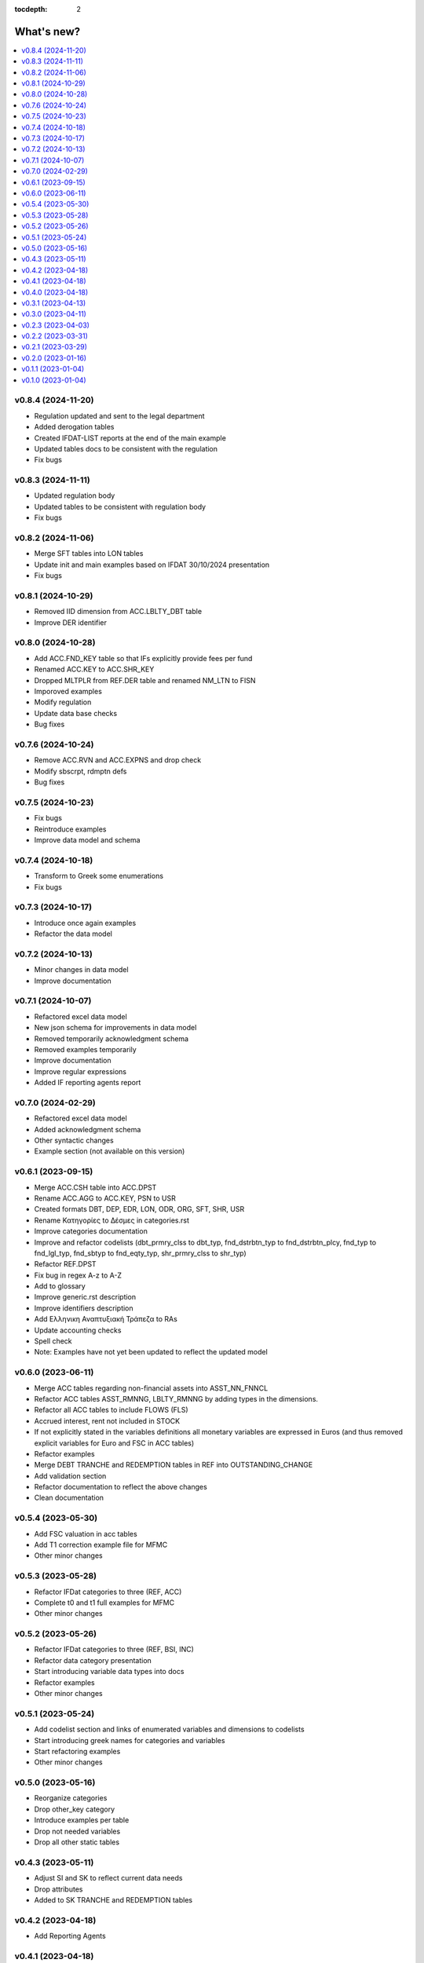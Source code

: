 :tocdepth: 2

What's new?
===========

.. contents::
   :local:
   :backlinks: none
   :depth: 1

.. Next release
.. ============

v0.8.4 (2024-11-20)
-------------------
* Regulation updated and sent to the legal department
* Added derogation tables 
* Created IFDAT-LIST reports at the end of the main example
* Updated tables docs to be consistent with the regulation
* Fix bugs

v0.8.3 (2024-11-11)
-------------------
* Updated regulation body
* Updated tables to be consistent with regulation body
* Fix bugs

v0.8.2 (2024-11-06)
-------------------

* Merge SFT tables into LON tables
* Update init and main examples based on IFDAT 30/10/2024 presentation
* Fix bugs

v0.8.1 (2024-10-29)
-------------------

* Removed IID dimension from ACC.LBLTY_DBT table
* Improve DER identifier 

v0.8.0 (2024-10-28)
-------------------

* Add ACC.FND_KEY table so that IFs explicitly provide fees per fund
* Renamed ACC.KEY to ACC.SHR_KEY
* Dropped MLTPLR from REF.DER table and renamed NM_LTN to FISN
* Imporoved examples
* Modify regulation
* Update data base checks
* Bug fixes

v0.7.6 (2024-10-24)
-------------------

* Remove ACC.RVN and ACC.EXPNS and drop check
* Modify sbscrpt, rdmptn defs
* Bug fixes


v0.7.5 (2024-10-23)
-------------------

* Fix bugs
* Reintroduce examples
* Improve data model and schema

v0.7.4 (2024-10-18)
-------------------

* Transform to Greek some enumerations
* Fix bugs

v0.7.3 (2024-10-17)
-------------------

* Introduce once again examples
* Refactor the data model

v0.7.2 (2024-10-13)
-------------------

* Minor changes in data model
* Improve documentation

v0.7.1 (2024-10-07)
-------------------

* Refactored excel data model
* New json schema for improvements in data model
* Removed temporarily acknowledgment schema
* Removed examples temporarily
* Improve documentation
* Improve regular expressions
* Added IF reporting agents report

v0.7.0 (2024-02-29)
-------------------

* Refactored excel data model
* Added acknowledgment schema
* Other syntactic changes
* Example section (not available on this version)


v0.6.1 (2023-09-15)
-------------------

* Merge ACC.CSH table into ACC.DPST
* Rename ACC.AGG to ACC.KEY, PSN to USR
* Created formats DBT, DEP, EDR, LON, ODR, ORG, SFT, SHR, USR
* Rename Κατηγορίες to Δέσμες in categories.rst 
* Improve categories documentation
* Improve and refactor codelists (dbt_prmry_clss to dbt_typ, fnd_dstrbtn_typ to fnd_dstrbtn_plcy, fnd_typ to fnd_lgl_typ, fnd_sbtyp to fnd_eqty_typ, shr_prmry_clss to shr_typ) 
* Refactor REF.DPST
* Fix bug in regex A-z to A-Z
* Add to glossary
* Improve generic.rst description
* Improve identifiers description
* Add Ελληνικη Αναπτυξιακή Τράπεζα to RAs
* Update accounting checks
* Spell check
* Note: Examples have not yet been updated to reflect the updated model


  
v0.6.0 (2023-06-11)
-------------------

* Merge ACC tables regarding non-financial assets into ASST_NN_FNNCL
* Refactor ACC tables ASST_RMNNG, LBLTY_RMNNG by adding types in the dimensions.
* Refactor all ACC tables to include FLOWS (FLS)
* Accrued interest, rent not included in STOCK
* If not explicitly stated in the variables definitions all monetary variables are expressed in Euros (and thus removed explicit variables for Euro and FSC in ACC tables)
* Refactor examples
* Merge DEBT TRANCHE and REDEMPTION tables in REF into OUTSTANDING_CHANGE
* Add validation section
* Refactor documentation to reflect the above changes
* Clean documentation
  
v0.5.4 (2023-05-30)
-------------------

* Add FSC valuation in acc tables
* Add T1 correction example file for MFMC
* Other minor changes
  
v0.5.3 (2023-05-28)
-------------------

* Refactor IFDat categories to three (REF, ACC)
* Complete t0 and t1 full examples for MFMC
* Other minor changes
  
v0.5.2 (2023-05-26)
-------------------

* Refactor IFDat categories to three (REF, BSI, INC)
* Refactor data category presentation
* Start introducing variable data types into docs
* Refactor examples
* Other minor changes
  
v0.5.1 (2023-05-24)
-------------------

* Add codelist section and links of enumerated variables and dimensions to codelists 
* Start introducing greek names for categories and variables
* Start refactoring examples
* Other minor changes
  
v0.5.0 (2023-05-16)
-------------------

* Reorganize categories
* Drop other_key category
* Introduce examples per table
* Drop not needed variables
* Drop all other static tables
  
v0.4.3 (2023-05-11)
-------------------

* Adjust SI and SK to reflect current data needs
* Drop attributes
* Added to SK TRANCHE and REDEMPTION tables
  
v0.4.2 (2023-04-18)
-------------------

* Add Reporting Agents
  
v0.4.1 (2023-04-18)
-------------------

* Introduce docx documentation
  
v0.4.0 (2023-04-18)
-------------------

* Introduce one DATA MODEL, one json schema and one template file rather than
  seperate ones for each category


v0.3.1 (2023-04-13)
-------------------

* Fix INTERNAL ID format
* Fix minor bugs
* Fix syntax

v0.3.0 (2023-04-11)
-------------------

* Refactor to IFDat-Docs

v0.2.3 (2023-04-03)
-------------------

* Fix bug in restricting Greek IF reporting population.

v0.2.2 (2023-03-31)
-------------------

* In Greek Regulation removed the need to get data from foreign IFs, added data
  submission concerning to IF sector reclassification or IF type change and
  some more minor improvements.

v0.2.1 (2023-03-29)
-------------------

* In IFDat, BSI, DEPOSIT removed arrears and write-offs
* Fix OTC_DERIVATIVE BSI stock greek definition
* Bug fixes

v0.2.0 (2023-01-16)
-------------------

* In IFDat domain new RA tables in self_info category.
* In IFDat domain introduce DEDUPLICATE OF measures in case of a change in ``RA``.
* Update documentation to accomodate above changes.
* Fix syntax and spelling bugs in documentation.

v0.1.1 (2023-01-04)
-------------------

* Introduce License
* Documentation fixes

v0.1.0 (2023-01-04)
-------------------

* Pre-release of documentation

